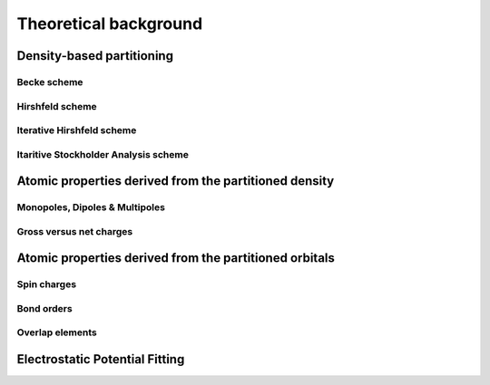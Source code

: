 .. _theory:

Theoretical background
======================


Density-based partitioning
--------------------------


Becke scheme
^^^^^^^^^^^^

.. _hirshfeld:

Hirshfeld scheme
^^^^^^^^^^^^^^^^

.. _hirshfeld-i:

Iterative Hirshfeld scheme
^^^^^^^^^^^^^^^^^^^^^^^^^^

Itaritive Stockholder Analysis scheme
^^^^^^^^^^^^^^^^^^^^^^^^^^^^^^^^^^^^^


Atomic properties derived from the partitioned density
------------------------------------------------------

Monopoles, Dipoles & Multipoles
^^^^^^^^^^^^^^^^^^^^^^^^^^^^^^^

Gross versus net charges
^^^^^^^^^^^^^^^^^^^^^^^^


Atomic properties derived from the partitioned orbitals
-------------------------------------------------------

Spin charges
^^^^^^^^^^^^

Bond orders
^^^^^^^^^^^

Overlap elements
^^^^^^^^^^^^^^^^


Electrostatic Potential Fitting
-------------------------------


